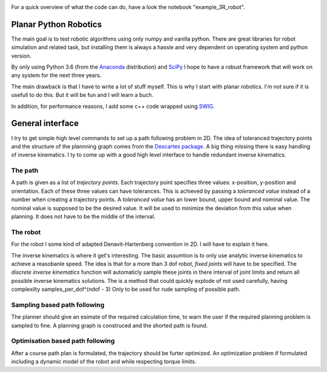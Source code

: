 .. image:: https://gitlab.mech.kuleuven.be/u0100037/planar_python_robotics/badges/master/pipeline.svg
    :alt: pipeline status
.. image:: https://gitlab.mech.kuleuven.be/u0100037/planar_python_robotics/badges/master/coverage.svg
    :alt: coverage report

For a quick overview of what the code can do, have a look the notebook "example_3R_robot".

Planar Python Robotics
======================
The main goal is to test robotic algorithms using only numpy and vanilla python. There are great libraries for robot simulation and related task, but installing them is always a hassle and very dependent on operating system and python version.

By only using Python 3.6 (from the Anaconda_ distribution) and SciPy_ I hope to have a robust framework that will work on any system for the next three years.

The main drawback is that I have to write a lot of stuff myself. This is why I start with planar robotics. I'm not sure if it is usefull to do this. But it will be fun and I will learn a buch.

In addition, for performance reasons, I add some c++ code wrapped using SWIG_.

General interface
=================
I try to get simple high level commands to set up a path following problem in 2D. The idea of toleranced trajectory points and the structure of the plannning graph comes from the `Descartes package`_. A big thing missing there is easy handling of inverse kinematics. I ty to come up with a good high level interface to handle redundant inverse kinematics.

The path
--------
A path is given as a list of *trajectory points*. Each trajectory point specifies three values: x-position, y-position and orientation. Each of these three values can have tolerances. This is achieved by passing a *toleranced value* instead of a number when creating a trajectory points.
A *toleranced value* has an lower bound, upper bound and nominal value. The nominal value is supposed to be the desired value. It will be used to minimize the deviation from this value when planning. It does not have to be the middle of the interval.

The robot
---------
For the robot I some kind of adapted Denavit-Hartenberg convention in 2D. I will have to explain it here.

The inverse kinematics is where it get's interesting. The basic assumtion is to only use analytic inverse kinematics to achieve a reasobanle speed. The idea is that for a more than 3 dof robot, *fixed joints* will have to be specified. The *discrete inverse kinematics* function will automaticly sample these joints in there interval of joint limits and return all possible inverse kinematics solutions. The is a method that could quickly explode of not used carefully, having complexilty samples_per_dof^(ndof - 3) Only to be used for rude sampling of possible path.

Sampling based path following
------------------------------
The planner should give an esimate of the required calculation time, to warn the user if the required planning problem is sampled to fine. A planning graph is construced and the shorted path is found.

Optimisation based path following
---------------------------------
After a course path plan is formulated, the trajectory should be furter optimized. An optimization problem if formulated including a dynamic model of the robot and while respecting torque limits.

.. _Anaconda: https://www.anaconda.com/download/
.. _SciPy:    https://www.scipy.org/
.. _SWIG:     http://www.swig.org/
.. _NetworkX: https://networkx.github.io/
.. _Descartes package: http://wiki.ros.org/descartes
